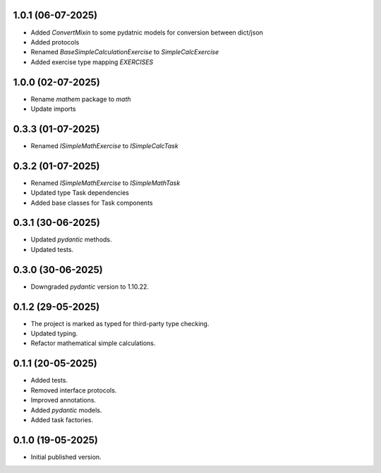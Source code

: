 1.0.1 (06-07-2025)
==================

- Added `ConvertMixin` to some pydatnic models for conversion between
  dict/json
- Added protocols
- Renamed `BaseSimpleCalculationExercise` to `SimpleCalcExercise`
- Added exercise type mapping `EXERCISES`

1.0.0 (02-07-2025)
==================

- Rename `mathem` package to `math`
- Update imports

0.3.3 (01-07-2025)
==================

- Renamed `ISimpleMathExercise` to `ISimpleCalcTask`

0.3.2 (01-07-2025)
==================

- Renamed `ISimpleMathExercise` to `ISimpleMathTask`
- Updated type Task dependencies
- Added base classes for Task components

0.3.1 (30-06-2025)
==================

- Updated `pydantic` methods.
- Updated tests.

0.3.0 (30-06-2025)
==================

- Downgraded `pydantic` version to 1.10.22.

0.1.2 (29-05-2025)
==================

- The project is marked as typed for third-party type checking.
- Updated typing.
- Refactor mathematical simple calculations.

0.1.1 (20-05-2025)
==================

- Added tests.
- Removed interface protocols.
- Improved annotations.
- Added `pydantic` models.
- Added task factories.

0.1.0 (19-05-2025)
==================

- Initial published version.